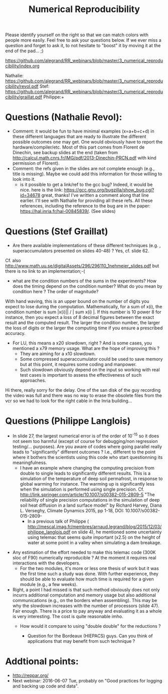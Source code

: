 #+TITLE:    Numerical Reproducibility


Please identify yourself on the right so that we can match colors with people more easily. Feel free to ask your questions below. If we ever miss a question and forget to ask it, to not hesitate to "boost" it by moving it at the end of the pad... ;)


https://github.com/alegrand/RR_webinars/blob/master/3_numerical_reproducibility/index.org

Nathalie: https://github.com/alegrand/RR_webinars/blob/master/3_numerical_reproducibility/revol.pdf
Stef: https://github.com/alegrand/RR_webinars/blob/master/3_numerical_reproducibility/graillat.pdf
Philippe:+


* Questions (Nathalie Revol):
    - Comment: it would be fun to have minimal examples (x=a+b+c+d) in these different languages that are ready to illustrate the different possible outcomes one may get. One would obviously have to report the hardware/compiler/etc.  Most of this part comes from Florent de Dinechin, see backup slides at the end (taken from http://calcul.math.cnrs.fr/IMG/pdf/2013-Dinechin-PRCN.pdf with kind permission of Florent).
    - Comment: the refs given in the slides are not complete enough (e.g., title is missing). Maybe we could add this information for those willing to look into it.
     - is it possible to get a link/ref to the gcc bug? Indeed, it would be nice.
       here is the link: https://gcc.gnu.org/bugzilla/show_bug.cgi?id=34678 great, thanks!
        I've written a comment along that line earlier. I'll see with Nathalie for providing all these refs. All these references, including the reference to the bug are in the paper: https://hal.inria.fr/hal-00845839/. (See slides)

* Questions (Stef Graillat)
    - Are there available implementations of these different techniques (e.g. , superaccumulators presented on slides 40-48) ? Yes, cf. slide 62.
    Cf. also http://www.math.uu.se/digitalAssets/296/296110_1nehmeier_slides.pdf but there is no link to an implementation;-(
    - what are the condition numbers of the sums in the experiments? How does the timing depend on the condition number? What do you mean by condition here ? The order of magnitude?
    With hand waving, this is an upper bound on the number of digits you expect to lose during the computation. Mathematically, for a sum of x(i), the condition number is sum |x(i)|| / | sum x(i) |.
    If this number is 10 power 8 for instance, then you expect a loss of 8 decimal figures between the exact result and the computed result. The larger the condition number, the larger the loss of digits or the larger the computing time if you ensure a prescribed accuracy.
    - For LU, this means a x20 slowdown, right ?  And is some cases, you mentioned a x79 memory usage. What are the hope of improving this ?
        - They are aiming for a x10 slowdown.
        - Some compressed superaccumulator could be used to save memory but at this point, it requires some coding and manpower.
        - Such slowdown obviously depend on the input so working with real test cases is important to assess the effectiveness of such approaches.

Hi there, really sorry for the delay. One of the san disk of the guy recording the video was full and there was no way to erase the obsolete files from the vcr so we had to look for the right cable in the Inria building...

* Questions (Philippe Langlois)
   - In slide 27, the largest numerical error is of the order of 10^{-15} so it does not seem too harmful (except of course for debugging/non regression testing/... purposes). Are you aware of codes where going parallel really leads to "significantly" different outcomes ? I.e., different to the point where it bothers the scientists using this code who start questionning its meaningfulness.
        + I have an example where changing the computing precision from double to single leads to significantly different results. This is a simulation of the temperature of deep soil permafrost, in response to global warming for instance. The warming up is significantly less when the simulation is performed using single precision. Cf. http://link.springer.com/article/10.1007/s00382-015-2809-5 "The reliability of single precision computations in the simulation of deep soil heat diffusion in a land surface model" by Richard Harvey, Diana L. Verseghy, Climate Dynamics 2015, pp 1-18, DOI: 10.1007/s00382-015-2809-
         +  In a previous talk of Philippe ( http://mescal.imag.fr/membres/arnaud.legrand/blog/2015/12/03/philippe_langlois.pdf  on slide 4), he mentioned some uncertainty  using telemac that seems quite important (x2.5) on the height of water at some point in a valley when simulating a dam breakage.
 - Any estimation of the effort needed to make this telemac code (300K sloc of F90) numerically reproducible ? At the moment it requires real interactions with the developers.
      - For the two modules, it's more or less one thesis of work but it was the first time such a study was done. With further experience, they should be able to evaluate how much time is required for a given module (e.g., a few weeks).
 - Right, a point I had missed is that  such method obviously does not only incurrs additional computation and memory usage but also additional communications (e.g., on the borders when assembling). This may be why the slowdown increases with the number of processors (slide 47). Fair enough. There is a price to pay anyway and evaluating it as a whole is very interesting. The cost is quite reasonable imho.
  - How would it compare to using "double double" for the reductions ? 
  
   - Question for the Bordeaux (HIEPACS) guys. Can you think of applications that may benefit from such technique ? 
* Addtional points:
     - http://reppar.org/
     - Next webinar: 2016-06-07 Tue, probably on "Good practices for logging and backing up code and data".
 
 
